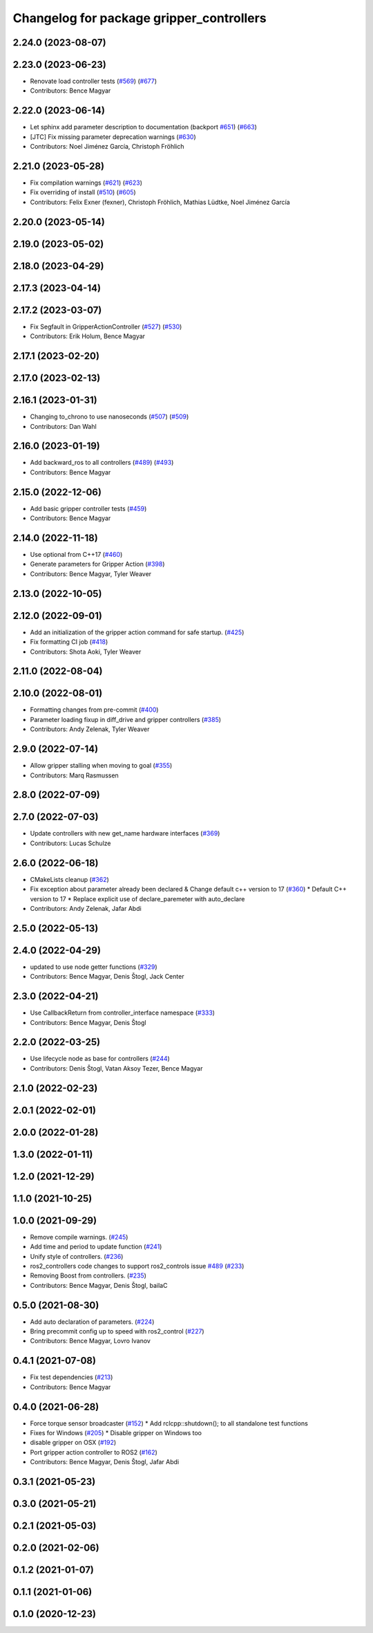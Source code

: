 ^^^^^^^^^^^^^^^^^^^^^^^^^^^^^^^^^^^^^^^^^
Changelog for package gripper_controllers
^^^^^^^^^^^^^^^^^^^^^^^^^^^^^^^^^^^^^^^^^

2.24.0 (2023-08-07)
-------------------

2.23.0 (2023-06-23)
-------------------
* Renovate load controller tests (`#569 <https://github.com/ros-controls/ros2_controllers/issues/569>`_) (`#677 <https://github.com/ros-controls/ros2_controllers/issues/677>`_)
* Contributors: Bence Magyar

2.22.0 (2023-06-14)
-------------------
* Let sphinx add parameter description to documentation (backport `#651 <https://github.com/ros-controls/ros2_controllers/issues/651>`_) (`#663 <https://github.com/ros-controls/ros2_controllers/issues/663>`_)
* [JTC] Fix missing parameter deprecation warnings (`#630 <https://github.com/ros-controls/ros2_controllers/issues/630>`_)
* Contributors: Noel Jiménez García, Christoph Fröhlich

2.21.0 (2023-05-28)
-------------------
* Fix compilation warnings (`#621 <https://github.com/ros-controls/ros2_controllers/issues/621>`_) (`#623 <https://github.com/ros-controls/ros2_controllers/issues/623>`_)
* Fix overriding of install (`#510 <https://github.com/ros-controls/ros2_controllers/issues/510>`_) (`#605 <https://github.com/ros-controls/ros2_controllers/issues/605>`_)
* Contributors: Felix Exner (fexner), Christoph Fröhlich, Mathias Lüdtke, Noel Jiménez García

2.20.0 (2023-05-14)
-------------------

2.19.0 (2023-05-02)
-------------------

2.18.0 (2023-04-29)
-------------------

2.17.3 (2023-04-14)
-------------------

2.17.2 (2023-03-07)
-------------------
* Fix Segfault in GripperActionController (`#527 <https://github.com/ros-controls/ros2_controllers/issues/527>`_) (`#530 <https://github.com/ros-controls/ros2_controllers/issues/530>`_)
* Contributors: Erik Holum, Bence Magyar

2.17.1 (2023-02-20)
-------------------

2.17.0 (2023-02-13)
-------------------

2.16.1 (2023-01-31)
-------------------
* Changing to_chrono to use nanoseconds (`#507 <https://github.com/ros-controls/ros2_controllers/issues/507>`_) (`#509 <https://github.com/ros-controls/ros2_controllers/issues/509>`_)
* Contributors: Dan Wahl

2.16.0 (2023-01-19)
-------------------
* Add backward_ros to all controllers (`#489 <https://github.com/ros-controls/ros2_controllers/issues/489>`_) (`#493 <https://github.com/ros-controls/ros2_controllers/issues/493>`_)
* Contributors: Bence Magyar

2.15.0 (2022-12-06)
-------------------
* Add basic gripper controller tests (`#459 <https://github.com/ros-controls/ros2_controllers/issues/459>`_)
* Contributors: Bence Magyar

2.14.0 (2022-11-18)
-------------------
* Use optional from C++17 (`#460 <https://github.com/ros-controls/ros2_controllers/issues/460>`_)
* Generate parameters for Gripper Action (`#398 <https://github.com/ros-controls/ros2_controllers/issues/398>`_)
* Contributors: Bence Magyar, Tyler Weaver

2.13.0 (2022-10-05)
-------------------

2.12.0 (2022-09-01)
-------------------
* Add an initialization of the gripper action command for safe startup. (`#425 <https://github.com/ros-controls/ros2_controllers/issues/425>`_)
* Fix formatting CI job (`#418 <https://github.com/ros-controls/ros2_controllers/issues/418>`_)
* Contributors: Shota Aoki, Tyler Weaver

2.11.0 (2022-08-04)
-------------------

2.10.0 (2022-08-01)
-------------------
* Formatting changes from pre-commit (`#400 <https://github.com/ros-controls/ros2_controllers/issues/400>`_)
* Parameter loading fixup in diff_drive and gripper controllers (`#385 <https://github.com/ros-controls/ros2_controllers/issues/385>`_)
* Contributors: Andy Zelenak, Tyler Weaver

2.9.0 (2022-07-14)
------------------
* Allow gripper stalling when moving to goal (`#355 <https://github.com/ros-controls/ros2_controllers/issues/355>`_)
* Contributors: Marq Rasmussen

2.8.0 (2022-07-09)
------------------

2.7.0 (2022-07-03)
------------------
* Update controllers with new get_name hardware interfaces (`#369 <https://github.com/ros-controls/ros2_controllers/issues/369>`_)
* Contributors: Lucas Schulze

2.6.0 (2022-06-18)
------------------
* CMakeLists cleanup (`#362 <https://github.com/ros-controls/ros2_controllers/issues/362>`_)
* Fix exception about parameter already been declared & Change default c++ version to 17 (`#360 <https://github.com/ros-controls/ros2_controllers/issues/360>`_)
  * Default C++ version to 17
  * Replace explicit use of declare_paremeter with auto_declare
* Contributors: Andy Zelenak, Jafar Abdi

2.5.0 (2022-05-13)
------------------

2.4.0 (2022-04-29)
------------------
* updated to use node getter functions (`#329 <https://github.com/ros-controls/ros2_controllers/issues/329>`_)
* Contributors: Bence Magyar, Denis Štogl, Jack Center

2.3.0 (2022-04-21)
------------------
* Use CallbackReturn from controller_interface namespace (`#333 <https://github.com/ros-controls/ros2_controllers/issues/333>`_)
* Contributors: Bence Magyar, Denis Štogl

2.2.0 (2022-03-25)
------------------
* Use lifecycle node as base for controllers (`#244 <https://github.com/ros-controls/ros2_controllers/issues/244>`_)
* Contributors: Denis Štogl, Vatan Aksoy Tezer, Bence Magyar

2.1.0 (2022-02-23)
------------------

2.0.1 (2022-02-01)
------------------

2.0.0 (2022-01-28)
------------------

1.3.0 (2022-01-11)
------------------

1.2.0 (2021-12-29)
------------------

1.1.0 (2021-10-25)
------------------

1.0.0 (2021-09-29)
------------------
* Remove compile warnings. (`#245 <https://github.com/ros-controls/ros2_controllers/issues/245>`_)
* Add time and period to update function (`#241 <https://github.com/ros-controls/ros2_controllers/issues/241>`_)
* Unify style of controllers. (`#236 <https://github.com/ros-controls/ros2_controllers/issues/236>`_)
* ros2_controllers code changes to support ros2_controls issue `#489 <https://github.com/ros-controls/ros2_controllers/issues/489>`_ (`#233 <https://github.com/ros-controls/ros2_controllers/issues/233>`_)
* Removing Boost from controllers. (`#235 <https://github.com/ros-controls/ros2_controllers/issues/235>`_)
* Contributors: Bence Magyar, Denis Štogl, bailaC

0.5.0 (2021-08-30)
------------------
* Add auto declaration of parameters. (`#224 <https://github.com/ros-controls/ros2_controllers/issues/224>`_)
* Bring precommit config up to speed with ros2_control (`#227 <https://github.com/ros-controls/ros2_controllers/issues/227>`_)
* Contributors: Bence Magyar, Lovro Ivanov

0.4.1 (2021-07-08)
------------------
* Fix test dependencies (`#213 <https://github.com/ros-controls/ros2_controllers/issues/213>`_)
* Contributors: Bence Magyar

0.4.0 (2021-06-28)
------------------
* Force torque sensor broadcaster (`#152 <https://github.com/ros-controls/ros2_controllers/issues/152>`_)
  * Add  rclcpp::shutdown(); to all standalone test functions
* Fixes for Windows (`#205 <https://github.com/ros-controls/ros2_controllers/issues/205>`_)
  * Disable gripper on Windows too
* disable gripper on OSX (`#192 <https://github.com/ros-controls/ros2_controllers/issues/192>`_)
* Port gripper action controller to ROS2 (`#162 <https://github.com/ros-controls/ros2_controllers/issues/162>`_)
* Contributors: Bence Magyar, Denis Štogl, Jafar Abdi

0.3.1 (2021-05-23)
------------------

0.3.0 (2021-05-21)
------------------

0.2.1 (2021-05-03)
------------------

0.2.0 (2021-02-06)
------------------

0.1.2 (2021-01-07)
------------------

0.1.1 (2021-01-06)
------------------

0.1.0 (2020-12-23)
------------------
